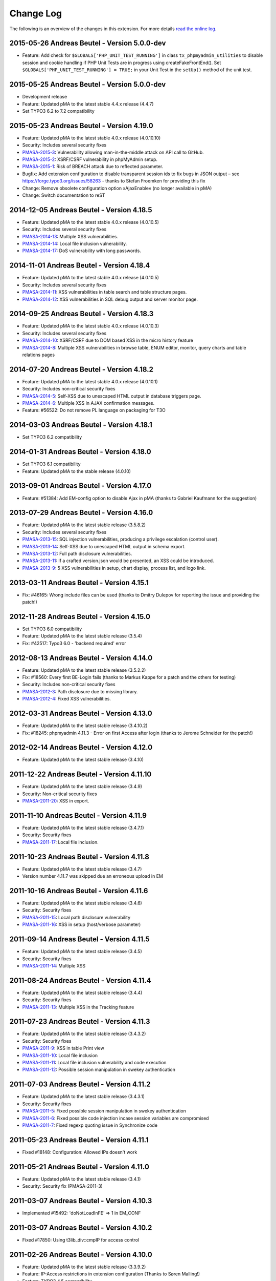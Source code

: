 ﻿.. ==================================================
.. FOR YOUR INFORMATION
.. --------------------------------------------------
.. -*- coding: utf-8 -*- with BOM.

.. _changelog:

Change Log
----------

The following is an overview of the changes in this extension. For more details `read the online log <https://github.com/mehrwert/TYPO3-phpMyAdmin>`_.

2015-05-26 Andreas Beutel - Version 5.0.0-dev
^^^^^^^^^^^^^^^^^^^^^^^^^^^^^^^^^^^^^^^^^^^^^
- Feature: Add check for ``$GLOBALS['PHP_UNIT_TEST_RUNNING']`` in class ``tx_phpmyadmin_utilities`` to disable session and cookie handling if PHP Unit Tests are in progress using createFakeFrontEnd(). Set ``$GLOBALS['PHP_UNIT_TEST_RUNNING'] = TRUE;`` in your Unit Test in the ``setUp()`` method of the unit test.

2015-05-25 Andreas Beutel - Version 5.0.0-dev
^^^^^^^^^^^^^^^^^^^^^^^^^^^^^^^^^^^^^^^^^^^^^
- Development release
- Feature: Updated pMA to the latest stable 4.4.x release (4.4.7)
- Set TYPO3 6.2 to 7.2 compatibility

2015-05-23 Andreas Beutel - Version 4.19.0
^^^^^^^^^^^^^^^^^^^^^^^^^^^^^^^^^^^^^^^^^^
- Feature: Updated pMA to the latest stable 4.0.x release (4.0.10.10)
- Security: Includes several security fixes
- `PMASA-2015-3 <http://www.phpmyadmin.net/home_page/security/PMASA-2015-3.php>`_: Vulnerability allowing man-in-the-middle attack on API call to GitHub.
- `PMASA-2015-2 <http://www.phpmyadmin.net/home_page/security/PMASA-2015-1.php>`_: XSRF/CSRF vulnerability in phpMyAdmin setup.
- `PMASA-2015-1 <http://www.phpmyadmin.net/home_page/security/PMASA-2015-1.php>`_: Risk of BREACH attack due to reflected parameter.
- Bugfix: Add extension configuration to disable transparent session ids to fix bugs in JSON output – see https://forge.typo3.org/issues/58263 - thanks to Stefan Froemken for providing this fix
- Change: Remove obsolete configuration option »AjaxEnable« (no longer available in pMA)
- Change: Switch documentation to reST

2014-12-05 Andreas Beutel - Version 4.18.5
^^^^^^^^^^^^^^^^^^^^^^^^^^^^^^^^^^^^^^^^^^
- Feature: Updated pMA to the latest stable 4.0.x release (4.0.10.5)
- Security: Includes several security fixes
- `PMASA-2014-13 <http://www.phpmyadmin.net/home_page/security/PMASA-2014-13.php>`_: Multiple XSS vulnerabilities.
- `PMASA-2014-14 <http://www.phpmyadmin.net/home_page/security/PMASA-2014-14.php>`_: Local file inclusion vulnerability.
- `PMASA-2014-17 <http://www.phpmyadmin.net/home_page/security/PMASA-2014-17.php>`_: DoS vulnerability with long passwords.

2014-11-01 Andreas Beutel - Version 4.18.4
^^^^^^^^^^^^^^^^^^^^^^^^^^^^^^^^^^^^^^^^^^
- Feature: Updated pMA to the latest stable 4.0.x release (4.0.10.5)
- Security: Includes several security fixes
- `PMASA-2014-11 <http://www.phpmyadmin.net/home_page/security/PMASA-2014-11.php>`_: XSS vulnerabilities in table search and table structure pages.
- `PMASA-2014-12 <http://www.phpmyadmin.net/home_page/security/PMASA-2014-12.php>`_: XSS vulnerabilities in SQL debug output and server monitor page.

2014-09-25 Andreas Beutel - Version 4.18.3
^^^^^^^^^^^^^^^^^^^^^^^^^^^^^^^^^^^^^^^^^^
- Feature: Updated pMA to the latest stable 4.0.x release (4.0.10.3)
- Security: Includes several security fixes
- `PMASA-2014-10 <http://www.phpmyadmin.net/home_page/security/PMASA-2014-10.php>`_: XSRF/CSRF due to DOM based XSS in the micro history feature
- `PMASA-2014-8 <http://www.phpmyadmin.net/home_page/security/PMASA-2014-8.php>`_: Multiple XSS vulnerabilities in browse table, ENUM editor, monitor, query charts and table relations pages

2014-07-20 Andreas Beutel - Version 4.18.2
^^^^^^^^^^^^^^^^^^^^^^^^^^^^^^^^^^^^^^^^^^
- Feature: Updated pMA to the latest stable 4.0.x release (4.0.10.1)
- Security: Includes non-critical security fixes
- `PMASA-2014-5 <http://www.phpmyadmin.net/home_page/security/PMASA-2014-5.php>`_: Self-XSS due to unescaped HTML output in database triggers page.
- `PMASA-2014-6 <http://www.phpmyadmin.net/home_page/security/PMASA-2014-6.php>`_: Multiple XSS in AJAX confirmation messages.
- Feature: #56522: Do not remove PL language on packaging for T3O

2014-03-03 Andreas Beutel - Version 4.18.1
^^^^^^^^^^^^^^^^^^^^^^^^^^^^^^^^^^^^^^^^^^
- Set TYPO3 6.2 compatibility

2014-01-31 Andreas Beutel - Version 4.18.0
^^^^^^^^^^^^^^^^^^^^^^^^^^^^^^^^^^^^^^^^^^
- Set TYPO3 6.1 compatibility
- Feature: Updated pMA to the stable release (4.0.10)

2013-09-01 Andreas Beutel - Version 4.17.0
^^^^^^^^^^^^^^^^^^^^^^^^^^^^^^^^^^^^^^^^^^
- Feature: #51384: Add EM-config option to disable Ajax in pMA (thanks to Gabriel Kaufmann for the suggestion)

2013-07-29 Andreas Beutel - Version 4.16.0
^^^^^^^^^^^^^^^^^^^^^^^^^^^^^^^^^^^^^^^^^^
- Feature: Updated pMA to the latest stable release (3.5.8.2)
- Security: Includes several security fixes
- `PMASA-2013-15 <http://www.phpmyadmin.net/home_page/security/PMASA-2013-15.php>`_: SQL injection vulnerabilities, producing a privilege escalation (control user).
- `PMASA-2013-14 <http://www.phpmyadmin.net/home_page/security/PMASA-2013-14.php>`_: Self-XSS due to unescaped HTML output in schema export.
- `PMASA-2013-12 <http://www.phpmyadmin.net/home_page/security/PMASA-2013-12.php>`_: Full path disclosure vulnerabilities.
- `PMASA-2013-11 <http://www.phpmyadmin.net/home_page/security/PMASA-2013-11.php>`_: If a crafted version.json would be presented, an XSS could be introduced.
- `PMASA-2013-9 <http://www.phpmyadmin.net/home_page/security/PMASA-2013-9.php>`_: 5 XSS vulnerabilities in setup, chart display, process list, and logo link.

2013-03-11 Andreas Beutel - Version 4.15.1
^^^^^^^^^^^^^^^^^^^^^^^^^^^^^^^^^^^^^^^^^^
- Fix: #46165: Wrong include files can be used (thanks to Dmitry Dulepov for reporting the issue and providing the patch!)

2012-11-28 Andreas Beutel - Version 4.15.0
^^^^^^^^^^^^^^^^^^^^^^^^^^^^^^^^^^^^^^^^^^
- Set TYPO3 6.0 compatibility
- Feature: Updated pMA to the latest stable release (3.5.4)
- Fix: #42517: Typo3 6.0 - 'backend required' error

2012-08-13 Andreas Beutel - Version 4.14.0
^^^^^^^^^^^^^^^^^^^^^^^^^^^^^^^^^^^^^^^^^^
- Feature: Updated pMA to the latest stable release (3.5.2.2)
- Fix: #18560: Every first BE-Login fails (thanks to Markus Kappe for a patch and the others for testing)
- Security: Includes non-critical security fixes
- `PMASA-2012-3 <http://www.phpmyadmin.net/home_page/security/PMASA-2012-3.php>`_: Path disclosure due to missing library.
- `PMASA-2012-4 <http://www.phpmyadmin.net/home_page/security/PMASA-2012-4.php>`_: Fixed XSS vulnerabilities.

2012-03-31 Andreas Beutel - Version 4.13.0
^^^^^^^^^^^^^^^^^^^^^^^^^^^^^^^^^^^^^^^^^^
- Feature: Updated pMA to the latest stable release (3.4.10.2)
- Fix: #18245: phpmyadmin 4.11.3 - Error on first Access after login (thanks to Jerome Schneider for the patch!)

2012-02-14 Andreas Beutel - Version 4.12.0
^^^^^^^^^^^^^^^^^^^^^^^^^^^^^^^^^^^^^^^^^^
- Feature: Updated pMA to the latest stable release (3.4.10)

2011-12-22 Andreas Beutel - Version 4.11.10
^^^^^^^^^^^^^^^^^^^^^^^^^^^^^^^^^^^^^^^^^^^
- Feature: Updated pMA to the latest stable release (3.4.9)
- Security: Non-critical security fixes
- `PMASA-2011-20 <http://www.phpmyadmin.net/home_page/security/PMASA-2011-20.php>`_: XSS in export.

2011-11-10 Andreas Beutel - Version 4.11.9
^^^^^^^^^^^^^^^^^^^^^^^^^^^^^^^^^^^^^^^^^^
- Feature: Updated pMA to the latest stable release (3.4.7.1)
- Security: Security fixes
- `PMASA-2011-17 <http://www.phpmyadmin.net/home_page/security/PMASA-2011-17.php>`_: Local file inclusion.

2011-10-23 Andreas Beutel - Version 4.11.8
^^^^^^^^^^^^^^^^^^^^^^^^^^^^^^^^^^^^^^^^^^
- Feature: Updated pMA to the latest stable release (3.4.7)
- Version number 4.11.7 was skipped due an erroneous upload in EM

2011-10-16 Andreas Beutel - Version 4.11.6
^^^^^^^^^^^^^^^^^^^^^^^^^^^^^^^^^^^^^^^^^^
- Feature: Updated pMA to the latest stable release (3.4.6)
- Security: Security fixes
- `PMASA-2011-15 <http://www.phpmyadmin.net/home_page/security/PMASA-2011-15.php>`_: Local path disclosure vulnerability
- `PMASA-2011-16 <http://www.phpmyadmin.net/home_page/security/PMASA-2011-16.php>`_: XSS in setup (host/verbose parameter)

2011-09-14 Andreas Beutel - Version 4.11.5
^^^^^^^^^^^^^^^^^^^^^^^^^^^^^^^^^^^^^^^^^^
- Feature: Updated pMA to the latest stable release (3.4.5)
- Security: Security fixes
- `PMASA-2011-14 <http://www.phpmyadmin.net/home_page/security/PMASA-2011-14.php>`_: Multiple XSS

2011-08-24 Andreas Beutel - Version 4.11.4
^^^^^^^^^^^^^^^^^^^^^^^^^^^^^^^^^^^^^^^^^^
- Feature: Updated pMA to the latest stable release (3.4.4)
- Security: Security fixes
- `PMASA-2011-13 <http://www.phpmyadmin.net/home_page/security/PMASA-2011-13.php>`_: Multiple XSS in the Tracking feature

2011-07-23 Andreas Beutel - Version 4.11.3
^^^^^^^^^^^^^^^^^^^^^^^^^^^^^^^^^^^^^^^^^^
- Feature: Updated pMA to the latest stable release (3.4.3.2)
- Security: Security fixes
- `PMASA-2011-9 <http://www.phpmyadmin.net/home_page/security/PMASA-2011-9.php>`_: XSS in table Print view
- `PMASA-2011-10 <http://www.phpmyadmin.net/home_page/security/PMASA-2011-10.php>`_: Local file inclusion
- `PMASA-2011-11 <http://www.phpmyadmin.net/home_page/security/PMASA-2011-11.php>`_: Local file inclusion vulnerability and code execution
- `PMASA-2011-12 <http://www.phpmyadmin.net/home_page/security/PMASA-2011-12.php>`_: Possible session manipulation in swekey authentication

2011-07-03 Andreas Beutel - Version 4.11.2
^^^^^^^^^^^^^^^^^^^^^^^^^^^^^^^^^^^^^^^^^^
- Feature: Updated pMA to the latest stable release (3.4.3.1)
- Security: Security fixes
- `PMASA-2011-5 <http://www.phpmyadmin.net/home_page/security/PMASA-2011-5.php>`_: Fixed possible session manipulation in swekey authentication
- `PMASA-2011-6 <http://www.phpmyadmin.net/home_page/security/PMASA-2011-6.php>`_: Fixed possible code injection incase session variables are compromised
- `PMASA-2011-7 <http://www.phpmyadmin.net/home_page/security/PMASA-2011-7.php>`_: Fixed regexp quoting issue in Synchronize code

2011-05-23 Andreas Beutel - Version 4.11.1
^^^^^^^^^^^^^^^^^^^^^^^^^^^^^^^^^^^^^^^^^^
- Fixed #18148: Configuration: Allowed IPs doesn't work

2011-05-21 Andreas Beutel - Version 4.11.0
^^^^^^^^^^^^^^^^^^^^^^^^^^^^^^^^^^^^^^^^^^
- Feature: Updated pMA to the latest stable release (3.4.1)
- Security: Security fix (PMASA-2011-3)

2011-03-07 Andreas Beutel - Version 4.10.3
^^^^^^^^^^^^^^^^^^^^^^^^^^^^^^^^^^^^^^^^^^
- Implemented #15492: 'doNotLoadInFE' => 1 in EM\_CONF

2011-03-07 Andreas Beutel - Version 4.10.2
^^^^^^^^^^^^^^^^^^^^^^^^^^^^^^^^^^^^^^^^^^
- Fixed #17850: Using t3lib\_div::cmpIP for access control

2011-02-26 Andreas Beutel - Version 4.10.0
^^^^^^^^^^^^^^^^^^^^^^^^^^^^^^^^^^^^^^^^^^
- Feature: Updated pMA to the latest stable release (3.3.9.2)
- Feature: IP-Access restrictions in extension configuration (Thanks to Søren Malling!)
- Feature: TYPO3 4.5 compatibility
- Change: Disabled the TYPO3 theme until next update

2010-08-20 Andreas Beutel - Version 4.9.0
^^^^^^^^^^^^^^^^^^^^^^^^^^^^^^^^^^^^^^^^^
- Security: Security fix (`PMASA-2010-5 and TYPO3-SA-2010-017) <http://www.phpmyadmin.net/home_page/security/PMASA-2010-5 and TYPO3-SA-2010-017).php>`_: Several XSS vulnerabilities were found in the code.
- Feature: Updated pMA to the latest stable release (3.3.5.1)

2010-07-28 Andreas Beutel - Version 4.8.1
^^^^^^^^^^^^^^^^^^^^^^^^^^^^^^^^^^^^^^^^^
- Security: Critical security fix for broken backend permission check

2010-03-05 Andreas Beutel - Version 4.8.0
^^^^^^^^^^^^^^^^^^^^^^^^^^^^^^^^^^^^^^^^^
- Feature: Updated pMA to the latest stable release (3.2.5)
- Fixed #13481: Get signon uri for redirect (initial patch provided by Michael Klapper, thanks!)
- Follow-up/Changed: Using vars $extPath and $typo3DocumentRoot

2009-11-26 Andreas Beutel - Version 4.7.3
^^^^^^^^^^^^^^^^^^^^^^^^^^^^^^^^^^^^^^^^^
- Feature #12678: Allow empty password for MySQL user.

2009-11-26 Andreas Beutel - Version 4.7.2
^^^^^^^^^^^^^^^^^^^^^^^^^^^^^^^^^^^^^^^^^
- Fixed #12772: Removed erroneous require statement

2009-11-25 Andreas Beutel - Version 4.7.1
^^^^^^^^^^^^^^^^^^^^^^^^^^^^^^^^^^^^^^^^^
- Fixed a bug: Fixed another issue with path calculation (works now for installations in subdirectories)
- Feature: Compatibility for TYPO3 4.3

2009-11-19 Andreas Beutel - Version 4.7.0
^^^^^^^^^^^^^^^^^^^^^^^^^^^^^^^^^^^^^^^^^
- Fixed #12056: Wrong calculation of $BACK\_PATH
- Workaround for #12057: Empty MySQL password blocks EXT:phpmyadmin
- Feature: Updated pMA to the latest stable release (3.2.3)
- Feature: Added custom TYPO3 theme

2009-11-19 Andreas Beutel - Version 4.6.0
^^^^^^^^^^^^^^^^^^^^^^^^^^^^^^^^^^^^^^^^^

– was erroneously omitted during update and released as 4.7.0

2009-10-20 Andreas Beutel - Version 4.5.0
^^^^^^^^^^^^^^^^^^^^^^^^^^^^^^^^^^^^^^^^^
- Security: Security fix (`PMASA-2009-6) <http://www.phpmyadmin.net/home_page/security/PMASA-2009-6).php>`_: XSS and SQL injection vulnerabilities
- Feature: Updated pMA to the latest stable release (3.2.2.1)
- Feature: Updated the manual to latest documentation template

2009-06-15 Andreas Beutel - Version 4.4.0
^^^^^^^^^^^^^^^^^^^^^^^^^^^^^^^^^^^^^^^^^
- Feature: Updated pMA to the latest stable release (3.2.0)
- Fixed a bug: Logoff in 4.3.x did not work since directory name was wrong

2009-03-24 Andreas Beutel - Version 4.3.0
^^^^^^^^^^^^^^^^^^^^^^^^^^^^^^^^^^^^^^^^^
- Security: Security fix (`PMASA-2009-3) <http://www.phpmyadmin.net/home_page/security/PMASA-2009-3).php>`_: Insufficient output sanitizing when generating configuration file.
- Feature: Updated pMA to the latest stable release (3.1.3.1)

2008-12-14 Andreas Beutel - Version 4.2.0
^^^^^^^^^^^^^^^^^^^^^^^^^^^^^^^^^^^^^^^^^
- Security: Security fix (`PMASA-2008-10) <http://www.phpmyadmin.net/home_page/security/PMASA-2008-10).php>`_: SQL injection through XSRF on several pages
- Feature: Updated pMA to the latest stable release (3.1.1)
- Changed extension config: Set 'clearcacheonload' to 0
- Renamed ChangeLog to ChangeLog.txt

2008-11-01 Andreas Beutel - Version 4.1.1
^^^^^^^^^^^^^^^^^^^^^^^^^^^^^^^^^^^^^^^^^
- Security: Security fix (`PMASA-2008-9) <http://www.phpmyadmin.net/home_page/security/PMASA-2008-9).php>`_: XSS in a Designer component
- Feature: Updated pMA to the latest stable release (3.0.1.1)
- Feature: Configuration: Restored the default behavior of the left navigation frame. Set link to sql.php - Thanks to Julian Hofman for pointing me to this option.

2008-10-25 Andreas Beutel - Version 4.1.0
^^^^^^^^^^^^^^^^^^^^^^^^^^^^^^^^^^^^^^^^^
- Updated pMA to the latest stable release (3.0.1)
- Fixed bug #6934: Setting the path variables in SESSION to avoid file includes
- Feature: Changed extension to use typo3/mod.php. See also http://bugs.typo3.org/view.php?id=5278

2008-10-02 Andreas Beutel - Version 4.0.1
^^^^^^^^^^^^^^^^^^^^^^^^^^^^^^^^^^^^^^^^^
- Bugfix: Trying to fix the redirect bug by a forcing the cookie according to issue #8884 http://bugs.typo3.org/view.php?id=8884#c23323 suggested by Rene Nitzsche

2008-09-28 Andreas Beutel - Version 4.0.0
^^^^^^^^^^^^^^^^^^^^^^^^^^^^^^^^^^^^^^^^^
- Feature: Updated pMA to the latest stable release (3.0.0)
- Branching the pMA extension into two branches: The 3.x series with PHP4 support and the 4.x series with a minimum requirement of MySQL 5, PHP5 (5.2 and above)
- Old (3.x) versions may be obtained at https://www.mehrwert.de/content-management/typo3-extensions/

2008-09-22 Andreas Beutel - Version 3.4.0
^^^^^^^^^^^^^^^^^^^^^^^^^^^^^^^^^^^^^^^^^
- Security: Security fix (`PMASA-2008-8) <http://www.phpmyadmin.net/home_page/security/PMASA-2008-8).php>`_: XSS in MSIE using NUL byte
- Feature: Updated pMA to the latest stable release (2.11.9.2)

2008-09-15 Andreas Beutel - Version 3.3.0
^^^^^^^^^^^^^^^^^^^^^^^^^^^^^^^^^^^^^^^^^
- Security: Security fix (`PMASA-2008-7) <http://www.phpmyadmin.net/home_page/security/PMASA-2008-7).php>`_: Code execution vulnerability
- Feature: Updated pMA to the latest stable release (2.11.9.1)
- Skipping 3.2.0 see below

2008-06-25 Andreas Beutel - Version 3.1.0
^^^^^^^^^^^^^^^^^^^^^^^^^^^^^^^^^^^^^^^^^
- was release as 3.2.0 by the TYPO3 Security Team by accident
- Security fix (`PMASA-2008-4) <http://www.phpmyadmin.net/home_page/security/PMASA-2008-4).php>`_: XSS on plausible insecure PHP installation
- Updated pMA to the latest stable release (2.11.7)
- Changed handling of required/included files
- Removed XCLASS call in modsub/index.php

2008-05-01 Andreas Beutel - Version 3.0.1
^^^^^^^^^^^^^^^^^^^^^^^^^^^^^^^^^^^^^^^^^
- Fixed a bug related to required files (only occurred if pMA is installed globally). Thanks to Laurent for pointing me to this issue

2008-04-30 Andreas Beutel - Version 3.0.0
^^^^^^^^^^^^^^^^^^^^^^^^^^^^^^^^^^^^^^^^^
- Updated pMA to the latest stable release (2.11.6)
- Changed the authentication concept for pMA
- Using signon auth (see http://wiki.cihar.com/pma/auth\_types#signon) now (Thanks to Marc Bastian Heinrichs for pointing me to this method)
- Added a call to the TYPO3 BE logoff hook to delete the pMA session on logout
- Updated the version number

2007-07-16 Andreas Beutel - Version 0.2.2
^^^^^^^^^^^^^^^^^^^^^^^^^^^^^^^^^^^^^^^^^
- Security fix (mehrwert-Issue #4110): Provides exactly the same functionality as the previous version but contains an important bug fix.

2007-02-10 Andreas Beutel - Version 0.2.1
^^^^^^^^^^^^^^^^^^^^^^^^^^^^^^^^^^^^^^^^^
- Merged changes from latest release of the global extension (from T3 3.8.1)
- Updated phpMyAdmin to 2.6.4pl3 for security reasons
- Extension is no longer a shy extension
- Removed lock type GLOBAL, extension can be installed locally
- Merged new translations

2006-09-10 Andreas Beutel - Version 0.1.1
^^^^^^^^^^^^^^^^^^^^^^^^^^^^^^^^^^^^^^^^^
- Pre-release of 2.6.4pl3

2006-08-16 Andreas Beutel - Version 0.1.0
^^^^^^^^^^^^^^^^^^^^^^^^^^^^^^^^^^^^^^^^^
- Updated the phpMyAdmin version to 2.6.0pl3 and fixed the stylesheet bug
- Merged translations

2005-11-09 Michael Stucki
^^^^^^^^^^^^^^^^^^^^^^^^^
- New upstream release
- Check server environment settings using isset() - caused phpMyAdmin module to stop loading otherwise